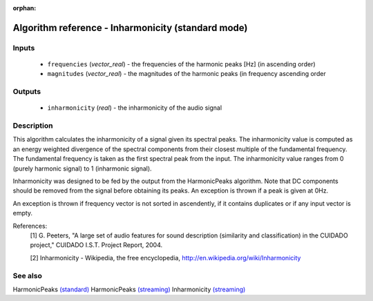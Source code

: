 :orphan:

Algorithm reference - Inharmonicity (standard mode)
===================================================

Inputs
------

 - ``frequencies`` (*vector_real*) - the frequencies of the harmonic peaks [Hz] (in ascending order)
 - ``magnitudes`` (*vector_real*) - the magnitudes of the harmonic peaks (in frequency ascending order

Outputs
-------

 - ``inharmonicity`` (*real*) - the inharmonicity of the audio signal

Description
-----------

This algorithm calculates the inharmonicity of a signal given its spectral peaks. The inharmonicity value is computed as an energy weighted divergence of the spectral components from their closest multiple of the fundamental frequency. The fundamental frequency is taken as the first spectral peak from the input. The inharmonicity value ranges from 0 (purely harmonic signal) to 1 (inharmonic signal).

Inharmonicity was designed to be fed by the output from the HarmonicPeaks algorithm. Note that DC components should be removed from the signal before obtaining its peaks. An exception is thrown if a peak is given at 0Hz.

An exception is thrown if frequency vector is not sorted in ascendently, if it contains duplicates or if any input vector is empty.


References:
  [1] G. Peeters, "A large set of audio features for sound description
  (similarity and classification) in the CUIDADO project," CUIDADO I.S.T.
  Project Report, 2004.

  [2] Inharmonicity - Wikipedia, the free encyclopedia,
  http://en.wikipedia.org/wiki/Inharmonicity


See also
--------

HarmonicPeaks `(standard) <std_HarmonicPeaks.html>`__
HarmonicPeaks `(streaming) <streaming_HarmonicPeaks.html>`__
Inharmonicity `(streaming) <streaming_Inharmonicity.html>`__